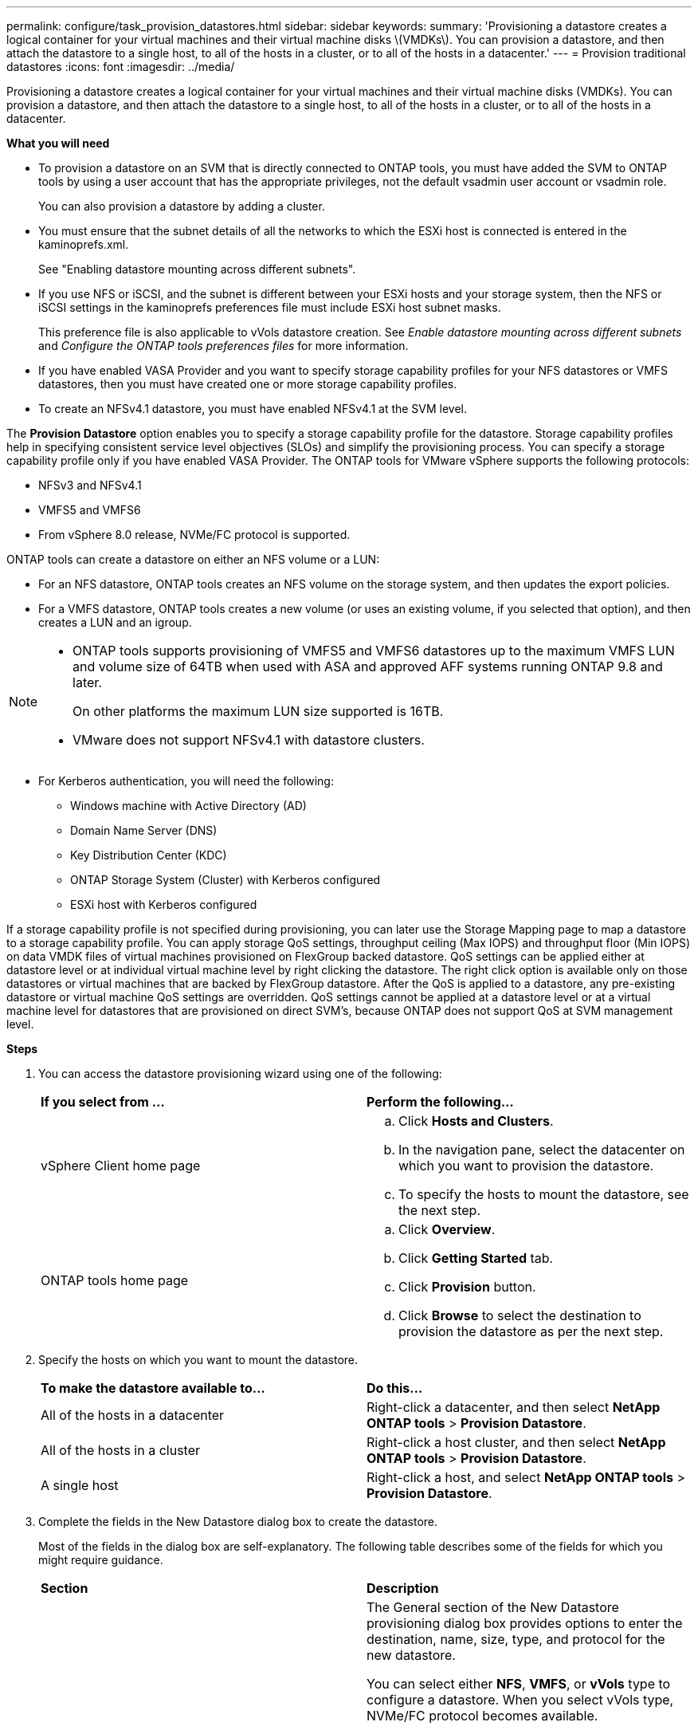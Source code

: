 ---
permalink: configure/task_provision_datastores.html
sidebar: sidebar
keywords:
summary: 'Provisioning a datastore creates a logical container for your virtual machines and their virtual machine disks \(VMDKs\). You can provision a datastore, and then attach the datastore to a single host, to all of the hosts in a cluster, or to all of the hosts in a datacenter.'
---
= Provision traditional datastores
:icons: font
:imagesdir: ../media/

[.lead]
Provisioning a datastore creates a logical container for your virtual machines and their virtual machine disks (VMDKs). You can provision a datastore, and then attach the datastore to a single host, to all of the hosts in a cluster, or to all of the hosts in a datacenter.

*What you will need*

* To provision a datastore on an SVM that is directly connected to ONTAP tools, you must have added the SVM to ONTAP tools by using a user account that has the appropriate privileges, not the default vsadmin user account or vsadmin role.
+
You can also provision a datastore by adding a cluster.

* You must ensure that the subnet details of all the networks to which the ESXi host is connected is entered in the kaminoprefs.xml.
+
See "Enabling datastore mounting across different subnets".

* If you use NFS or iSCSI, and the subnet is different between your ESXi hosts and your storage system, then the NFS or iSCSI settings in the kaminoprefs preferences file must include ESXi host subnet masks.
+
This preference file is also applicable to vVols datastore creation. See _Enable datastore mounting across different subnets_ and _Configure the ONTAP tools preferences files_ for more information.

* If you have enabled VASA Provider and you want to specify storage capability profiles for your NFS datastores or VMFS datastores, then you must have created one or more storage capability profiles.
* To create an NFSv4.1 datastore, you must have enabled NFSv4.1 at the SVM level.

The *Provision Datastore* option enables you to specify a storage capability profile for the datastore. Storage capability profiles help in specifying consistent service level objectives (SLOs) and simplify the provisioning process. You can specify a storage capability profile only if you have enabled VASA Provider. The ONTAP tools for VMware vSphere supports the following protocols:

* NFSv3 and NFSv4.1
* VMFS5 and VMFS6
* From vSphere 8.0 release, NVMe/FC protocol is supported.

ONTAP tools can create a datastore on either an NFS volume or a LUN:

* For an NFS datastore, ONTAP tools creates an NFS volume on the storage system, and then updates the export policies.
* For a VMFS datastore, ONTAP tools creates a new volume (or uses an existing volume, if you selected that option), and then creates a LUN and an igroup.

[NOTE]
====

* ONTAP tools supports provisioning of VMFS5 and VMFS6 datastores up to the maximum VMFS LUN and volume size of 64TB when used with ASA and approved AFF systems running ONTAP 9.8 and later.
+
On other platforms the maximum LUN size supported is 16TB.

* VMware does not support NFSv4.1 with datastore clusters.
====

* For Kerberos authentication, you will need the following:
** Windows machine with Active Directory (AD)
** Domain Name Server (DNS)
** Key Distribution Center (KDC)
** ONTAP Storage System (Cluster) with Kerberos configured
** ESXi host with Kerberos configured

If a storage capability profile is not specified during provisioning, you can later use the Storage Mapping page to map a datastore to a storage capability profile. You can apply storage QoS settings, throughput ceiling (Max IOPS) and throughput floor (Min IOPS) on data VMDK files of virtual machines provisioned on FlexGroup backed datastore. QoS settings can be applied either at datastore level or at individual virtual machine level by right clicking the datastore. The right click option is available only on those datastores or virtual machines that are backed by FlexGroup datastore. After the QoS is applied to a datastore, any pre-existing datastore or virtual machine QoS settings are overridden. QoS settings cannot be applied at a datastore level or at a virtual machine level for datastores that are provisioned on direct SVM's, because ONTAP does not support QoS at SVM management level.

*Steps*

. You can access the datastore provisioning wizard using one of the following:
+
|===
| *If you select from ...*| *Perform the following...*
a|
vSphere Client home page
a|

 .. Click *Hosts and Clusters*.
 .. In the navigation pane, select the datacenter on which you want to provision the datastore.
 .. To specify the hosts to mount the datastore, see the next step.

a|
ONTAP tools home page
a|

 .. Click *Overview*.
 .. Click *Getting Started* tab.
 .. Click *Provision* button.
 .. Click *Browse* to select the destination to provision the datastore as per the next step.

+
|===

. Specify the hosts on which you want to mount the datastore.
+
|===
| *To make the datastore available to...*| *Do this...*
a|
All of the hosts in a datacenter
a|
Right-click a datacenter, and then select *NetApp ONTAP tools* > *Provision Datastore*.
a|
All of the hosts in a cluster
a|
Right-click a host cluster, and then select *NetApp ONTAP tools* > *Provision Datastore*.
a|
A single host
a|
Right-click a host, and select *NetApp ONTAP tools* > *Provision Datastore*.
|===

. Complete the fields in the New Datastore dialog box to create the datastore.
+
Most of the fields in the dialog box are self-explanatory. The following table describes some of the fields for which you might require guidance.
+
|===
| *Section*| *Description*
a|
General
a|
The General section of the New Datastore provisioning dialog box provides options to enter the destination, name, size, type, and protocol for the new datastore.

You can select either *NFS*, *VMFS*, or *vVols* type to configure a datastore. 
When you select vVols type, NVMe/FC protocol becomes available.

[NOTE] 
NVMe/FC protocol is supported for ONTAP 9.91P3 and later releases.

* NFS: You can provision NFS datastore using either NFS3 or NFS4.1 protocols. 
+
You can select
the option *Distribute datastore data across the
ONTAP cluster* to provision a FlexGroup volume on
the storage system. Selecting this option
automatically deselects the checkbox *Use Storage
Capability Profile for provisioning*.
* VMFS: You can provision VMFS datastore of file system type  VMFS5 or VMFS6  using either iSCSI or FC/FCoE protocols.
[NOTE]
If VASA Provider is enabled, then you
can choose to use the storage capability
profiles.
a|
Kerberos authentication
a|
If you have selected NFS 4.1 in the *General* page, select the security level.

Kerberos authentication is supported only for Flexvols.
a|
Storage system
a|
You can select one of the listed storage capability profiles if you have selected the option in the General section.

* If you are provisioning a FlexGroup datastore, then the storage capability profile for this datastore is not supported. The system-recommended values for the storage system and storage virtual machine are populated for ease. But you can modify the values if required.
* For Kerberos authentication, the storage systems enabled for Kerberos are listed.
a|
Storage attributes
a|
By default, ONTAP tools populates the recommended values for *Aggregates* and *Volumes* options. You can customize the values based on your requirements. Aggregate selection is not supported for FlexGroup datastores as ONTAP manages the aggregate selection.

The *Space reserve* option available under *Advanced* menu is also populated to give optimum results.

(Optional) You can specify the initiator group name in the *Change initiator group name* field.

* A new initiator group will be created with this name if one does not already exist.
* The protocol name will be appended to the specified initiator group name.
* If an existing igroup is found with the selected initiators, the igroup will be renamed with the provided name and will be reused.
* If you do not specify an igroup name, igroup will be created with the default name.
a|
Summary
a|
You can review the summary of the parameters you specified for the new datastore.

The field "`Volume Style`" enables you to differentiate the type of datastore created. The "`Volume Style`" can be either "`FlexVol`" or "`FlexGroup`".
|===
NOTE: A FlexGroup that is part of a traditional datastore cannot shrink below the existing size but can grow by 120% maximum. Default snapshots are enabled on these FlexGroup volumes.

. In the Summary section, click *Finish*.

*Related information*

https://kb.netapp.com/Advice_and_Troubleshooting/Data_Storage_Software/Virtual_Storage_Console_for_VMware_vSphere/Datastore_inaccessible_when_volume_status_is_changed_to_offline[Datastore inaccessible when volume status is changed to offline]

https://docs.netapp.com/us-en/ontap/nfs-admin/ontap-support-kerberos-concept.html[ONTAP support for Kerberos]

https://docs.netapp.com/us-en/ontap/nfs-admin/requirements-configuring-kerberos-concept.html[Requirements for configuring Kerberos with NFS]

https://docs.netapp.com/us-en/ontap-sm-classic/online-help-96-97/concept_kerberos_realm_services.html[Manage Kerberos realm services with System Manager - ONTAP 9.7 and earlier]

https://docs.netapp.com/us-en/ontap/nfs-config/create-kerberos-config-task.html[Enable Kerberos on a data LIF]

https://docs.vmware.com/en/VMware-vSphere/7.0/com.vmware.vsphere.storage.doc/GUID-BDCB7500-72EC-4B6B-9574-CFAEAF95AE81.html[Configure ESXi Hosts for Kerberos Authentication]
